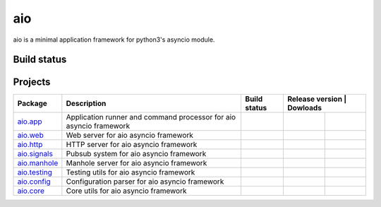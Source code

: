 
aio
===

aio is a minimal application framework for python3's asyncio module.




Build status
------------

.. image:: https://travis-ci.org/phlax/aio.svg?branch=master
	       :target: https://travis-ci.org/phlax/aio


Projects
--------
+-------------------------+-------------------------------------------------+------------------------------------------------------------------------------+----------------------------------------------------------------------------------------------------------------------------------------+
| Package                 | Description                                     |  Build status                                                                | Release version                                                   | Dowloads                                                           |
+=========================+=================================================+==============================================================================+===================================================================+====================================================================+
| aio.app_                | Application runner and command processor for    | .. image:: https://travis-ci.org/phlax/aio.app.svg?branch=master             | .. image:: https://pypip.in/v/aio.app/badge.png                   | .. image:: https://pypip.in/d/aio.app/badge.png                    |
|                         | aio asyncio framework                           |      :target: https://travis-ci.org/phlax/aio.app                            |     :target: https://pypi.python.org/pypi/aio.app                 |     :target:  https://pypi.python.org/pypi/aio.app                 |
+-------------------------+-------------------------------------------------+------------------------------------------------------------------------------+-------------------------------------------------------------------+--------------------------------------------------------------------+
| aio.web_                | Web server for aio asyncio framework            | .. image:: https://travis-ci.org/phlax/aio.web.svg?branch=master             | .. image:: https://pypip.in/v/aio.web/badge.png                   | .. image:: https://pypip.in/d/aio.web/badge.png                    |
|                         |                                                 |      :target: https://travis-ci.org/phlax/aio.web                            |     :target: https://pypi.python.org/pypi/aio.web                 |     :target:  https://pypi.python.org/pypi/aio.web                 |
+-------------------------+-------------------------------------------------+------------------------------------------------------------------------------+-------------------------------------------------------------------+--------------------------------------------------------------------+
| aio.http_               | HTTP server for aio asyncio framework           | .. image:: https://travis-ci.org/phlax/aio.http.svg?branch=master            | .. image:: https://pypip.in/v/aio.http/badge.png                  | .. image:: https://pypip.in/d/aio.http/badge.png                   |
|                         |                                                 |      :target: https://travis-ci.org/phlax/aio.http                           |     :target: https://pypi.python.org/pypi/aio.http                |     :target:  https://pypi.python.org/pypi/aio.http                |
+-------------------------+-------------------------------------------------+------------------------------------------------------------------------------+-------------------------------------------------------------------+--------------------------------------------------------------------+
| aio.signals_            | Pubsub system for aio asyncio framework         | .. image:: https://travis-ci.org/phlax/aio.signals.svg?branch=master         | .. image:: https://pypip.in/v/aio.signals/badge.png               | .. image:: https://pypip.in/d/aio.signals/badge.png                |
|                         |                                                 |      :target: https://travis-ci.org/phlax/aio.signals                        |     :target: https://pypi.python.org/pypi/aio.signals             |     :target:  https://pypi.python.org/pypi/aio.signals             |
+-------------------------+-------------------------------------------------+------------------------------------------------------------------------------+-------------------------------------------------------------------+--------------------------------------------------------------------+
| aio.manhole_            | Manhole server for aio asyncio framework        | .. image:: https://travis-ci.org/phlax/aio.manhole.svg?branch=master         | .. image:: https://pypip.in/v/aio.manhole/badge.png               | .. image:: https://pypip.in/d/aio.manhole/badge.png                |
|                         |                                                 |      :target: https://travis-ci.org/phlax/aio.manhole                        |     :target: https://pypi.python.org/pypi/aio.manhole             |     :target:  https://pypi.python.org/pypi/aio.manhole             |
+-------------------------+-------------------------------------------------+------------------------------------------------------------------------------+-------------------------------------------------------------------+--------------------------------------------------------------------+
| aio.testing_            | Testing utils for aio asyncio framework         | .. image:: https://travis-ci.org/phlax/aio.testing.svg?branch=master         | .. image:: https://pypip.in/v/aio.testing/badge.png               | .. image:: https://pypip.in/d/aio.testing/badge.png                |
|                         |                                                 |      :target: https://travis-ci.org/phlax/aio.testing                        |     :target: https://pypi.python.org/pypi/aio.testing             |     :target:  https://pypi.python.org/pypi/aio.testing             |
+-------------------------+-------------------------------------------------+------------------------------------------------------------------------------+-------------------------------------------------------------------+--------------------------------------------------------------------+
| aio.config_             | Configuration parser for aio asyncio framework  | .. image:: https://travis-ci.org/phlax/aio.config.svg?branch=master          | .. image:: https://pypip.in/v/aio.config/badge.png                | .. image:: https://pypip.in/d/aio.config/badge.png                 |
|                         |                                                 |      :target: https://travis-ci.org/phlax/aio.config                         |     :target: https://pypi.python.org/pypi/aio.config              |     :target:  https://pypi.python.org/pypi/aio.config              |
+-------------------------+-------------------------------------------------+------------------------------------------------------------------------------+-------------------------------------------------------------------+--------------------------------------------------------------------+
| aio.core_               | Core utils for aio asyncio framework            | .. image:: https://travis-ci.org/phlax/aio.core.svg?branch=master            | .. image:: https://pypip.in/v/aio.core/badge.png                  | .. image:: https://pypip.in/d/aio.core/badge.png                   |
|                         |                                                 |      :target: https://travis-ci.org/phlax/aio.core                           |     :target: https://pypi.python.org/pypi/aio.core                |     :target:  https://pypi.python.org/pypi/aio.core                |
+-------------------------+-------------------------------------------------+------------------------------------------------------------------------------+-------------------------------------------------------------------+--------------------------------------------------------------------+

.. _aio.app: https://github.com/phlax/aio.app
.. _aio.http: https://github.com/phlax/aio.http
.. _aio.web: https://github.com/phlax/aio.web
.. _aio.core: https://github.com/phlax/aio.core
.. _aio.signals: https://github.com/phlax/aio.signals
.. _aio.config: https://github.com/phlax/aio.config
.. _aio.testing: https://github.com/phlax/aio.testing
.. _aio.manhole: https://github.com/phlax/aio.manhole

